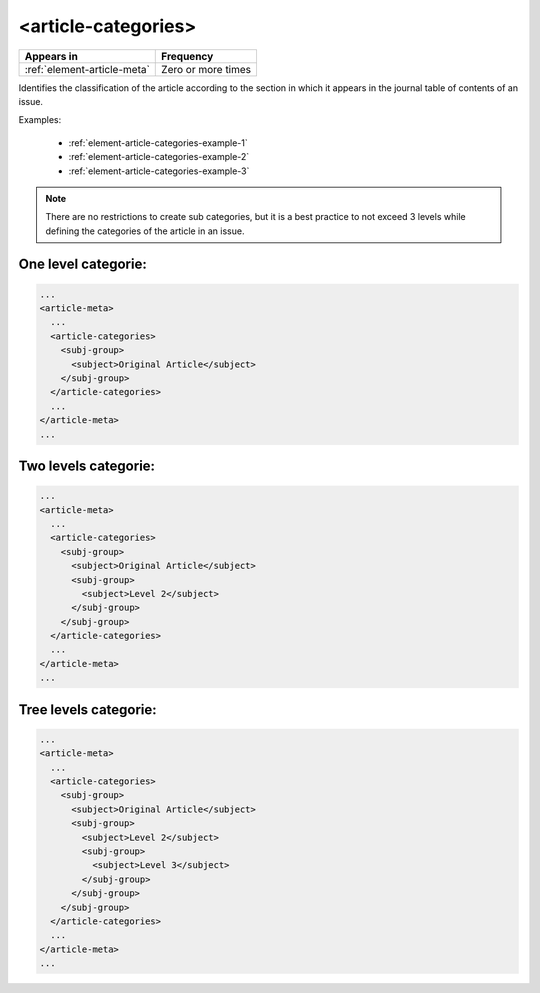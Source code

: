 .. _element-article-categories:

<article-categories>
====================

+------------------------------+--------------------+
| Appears in                   | Frequency          |
+==============================+====================+
| :ref:`element-article-meta`  | Zero or more times |
+------------------------------+--------------------+

Identifies the classification of the article according to the section in which it appears in the journal table of contents of an issue.

Examples:

    * :ref:`element-article-categories-example-1`
    * :ref:`element-article-categories-example-2`
    * :ref:`element-article-categories-example-3`

.. note::

  There are no restrictions to create sub categories, but it is a best practice to not exceed 3 levels while defining the categories of the article in an issue.

.. _element-article-categories-example-1:

One level categorie:
--------------------

.. code-block:: xml

  ...
  <article-meta>
    ...
    <article-categories>
      <subj-group>
        <subject>Original Article</subject>
      </subj-group>
    </article-categories>
    ...
  </article-meta>
  ...

.. _element-article-categories-example-2:

Two levels categorie:
---------------------

.. code-block:: xml

  ...
  <article-meta>
    ...
    <article-categories>
      <subj-group>
        <subject>Original Article</subject>
        <subj-group>
          <subject>Level 2</subject>
        </subj-group>
      </subj-group>
    </article-categories>
    ...
  </article-meta>
  ...


.. _element-article-categories-example-3:

Tree levels categorie:
----------------------

.. code-block:: xml

  ...
  <article-meta>
    ...
    <article-categories>
      <subj-group>
        <subject>Original Article</subject>
        <subj-group>
          <subject>Level 2</subject>
          <subj-group>
            <subject>Level 3</subject>
          </subj-group>
        </subj-group>
      </subj-group>
    </article-categories>
    ...
  </article-meta>
  ...

.. {"reviewed_on": "20180523", "by": "fabio.batalha@erudit.org"}
